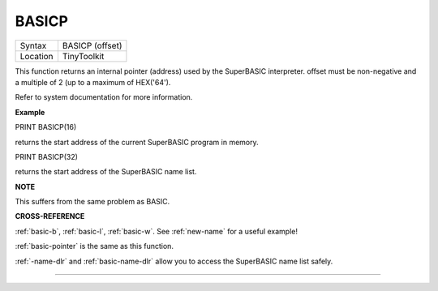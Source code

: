 ..  _basicp:

BASICP
======

+----------+-------------------------------------------------------------------+
| Syntax   |  BASICP (offset)                                                  |
+----------+-------------------------------------------------------------------+
| Location |  TinyToolkit                                                      |
+----------+-------------------------------------------------------------------+

This function returns an internal pointer (address) used by the
SuperBASIC interpreter. offset must be non-negative and a multiple of 2
(up to a maximum of HEX('64').

Refer to system documentation for more information.


**Example**

PRINT BASICP(16)

returns the start address of the current SuperBASIC program in memory.

PRINT BASICP(32)

returns the start address of the SuperBASIC name list.


**NOTE**

This suffers from the same problem as BASIC.


**CROSS-REFERENCE**

:ref:`basic-b`,
:ref:`basic-l`,
:ref:`basic-w`. See
:ref:`new-name` for a useful example!

:ref:`basic-pointer` is the same as this
function.

:ref:`-name-dlr` and
:ref:`basic-name-dlr` allow you to access the
SuperBASIC name list safely.

--------------


